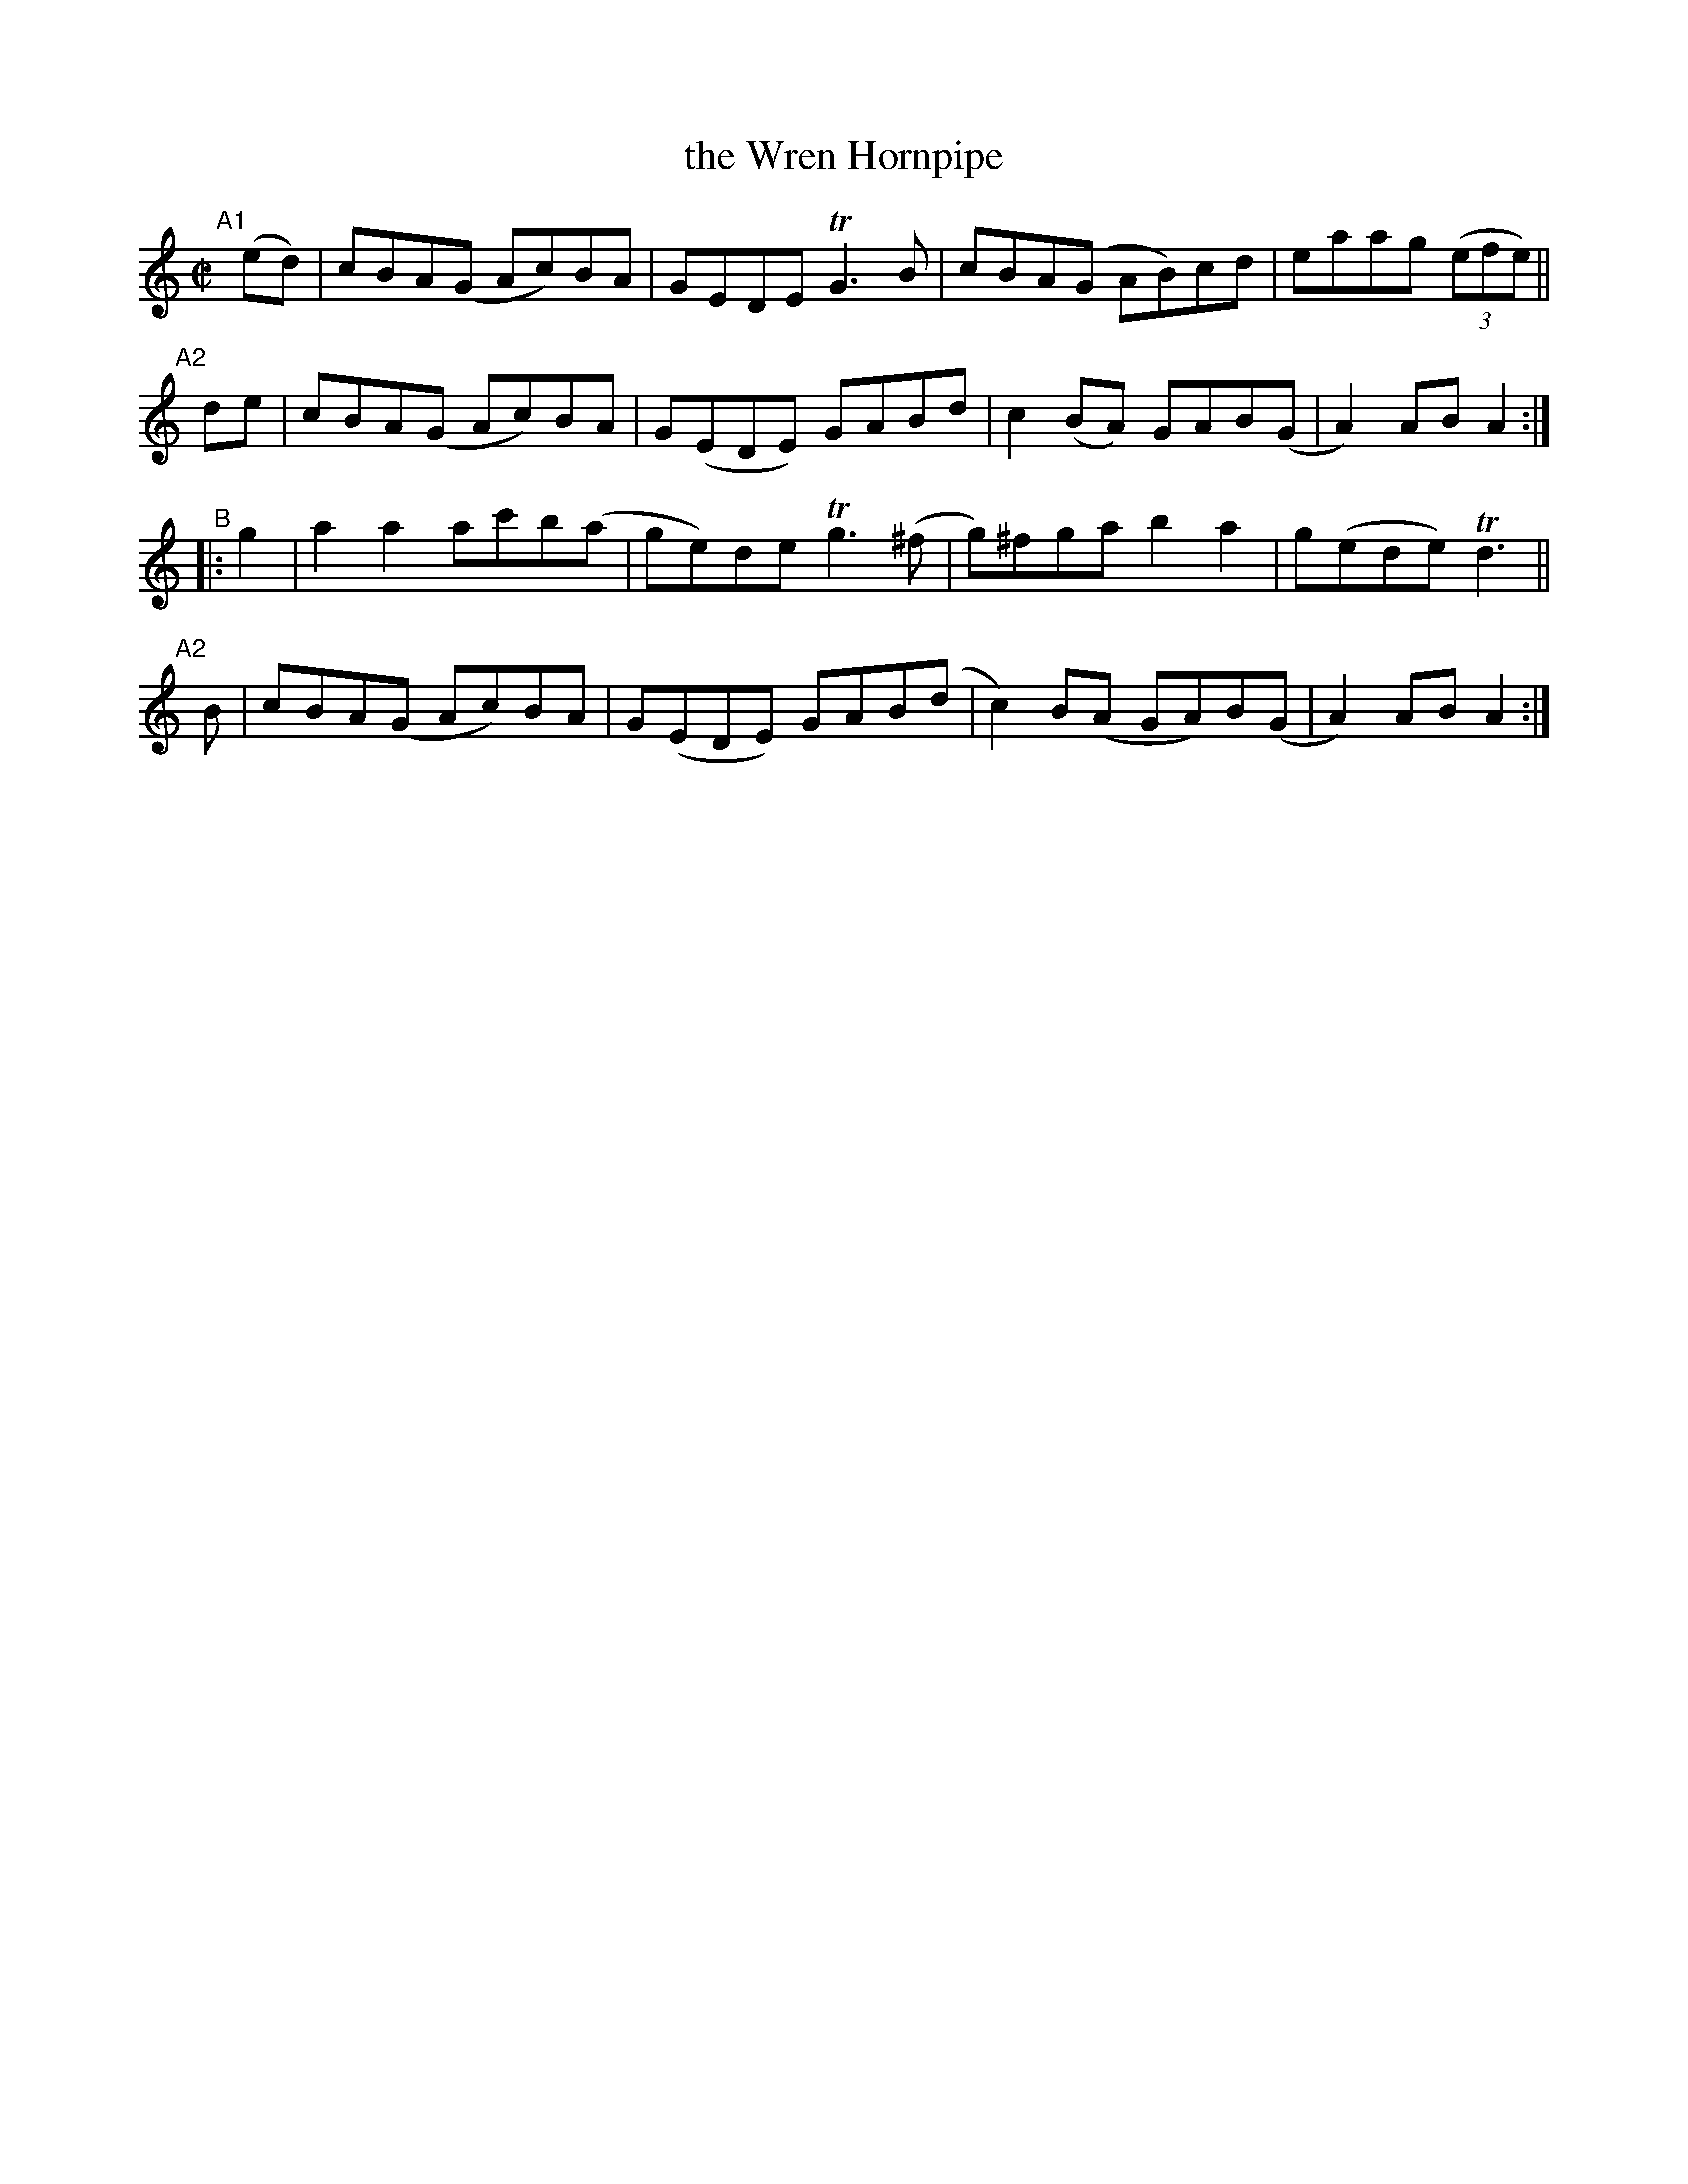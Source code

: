X: 945
T: the Wren Hornpipe
R: hornpipe
%S: s:4 b:16(4+4+4+4)
B: Francis O'Neill: "The Dance Music of Ireland" (1907) #945
Z: Frank Nordberg - http://www.musicaviva.com
F: http://www.musicaviva.com/abc/tunes/ireland/oneill-1001/0945/oneill-1001-0945-1.abc
%m: Tn3 = n(3n/o/n/ m/n/
M: C|
L: 1/8
K: Am
"^A1"[|](ed)| cBA(G Ac)BA | GEDE  TG3B   | cBA(G  AB)cd | eaag (3(efe) ||
"^A2"[|] de | cBA(G Ac)BA | G(EDE) GABd  | c2(BA) GAB(G | A2)AB   A2 :|
"^B" |:  g2 | a2a2 ac'b(a | ge)de Tg3(^f | g)^fga b2a2  | g(ede) Td3 ||
"^A2"[|]  B | cBA(G Ac)BA | G(EDE) GAB(d | c2)B(A GA)B(G | A2)AB  A2 :|
